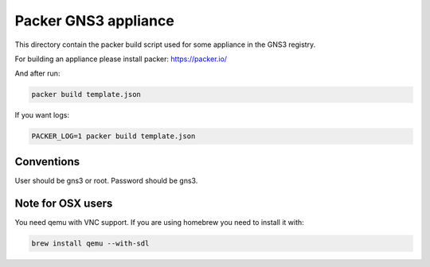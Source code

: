 Packer GNS3 appliance
=====================

This directory contain the packer build script
used for some appliance in the GNS3 registry.

For building an appliance please install packer:
https://packer.io/

And after run:

.. code:: bash

    packer build template.json


If you want logs:

.. code:: bash

    PACKER_LOG=1 packer build template.json


Conventions
************
User should be gns3 or root.
Password should be gns3.


Note for OSX users
******************

You need qemu with VNC support. If you are using homebrew you need to install it with:

.. code:: bash
    
    brew install qemu --with-sdl
